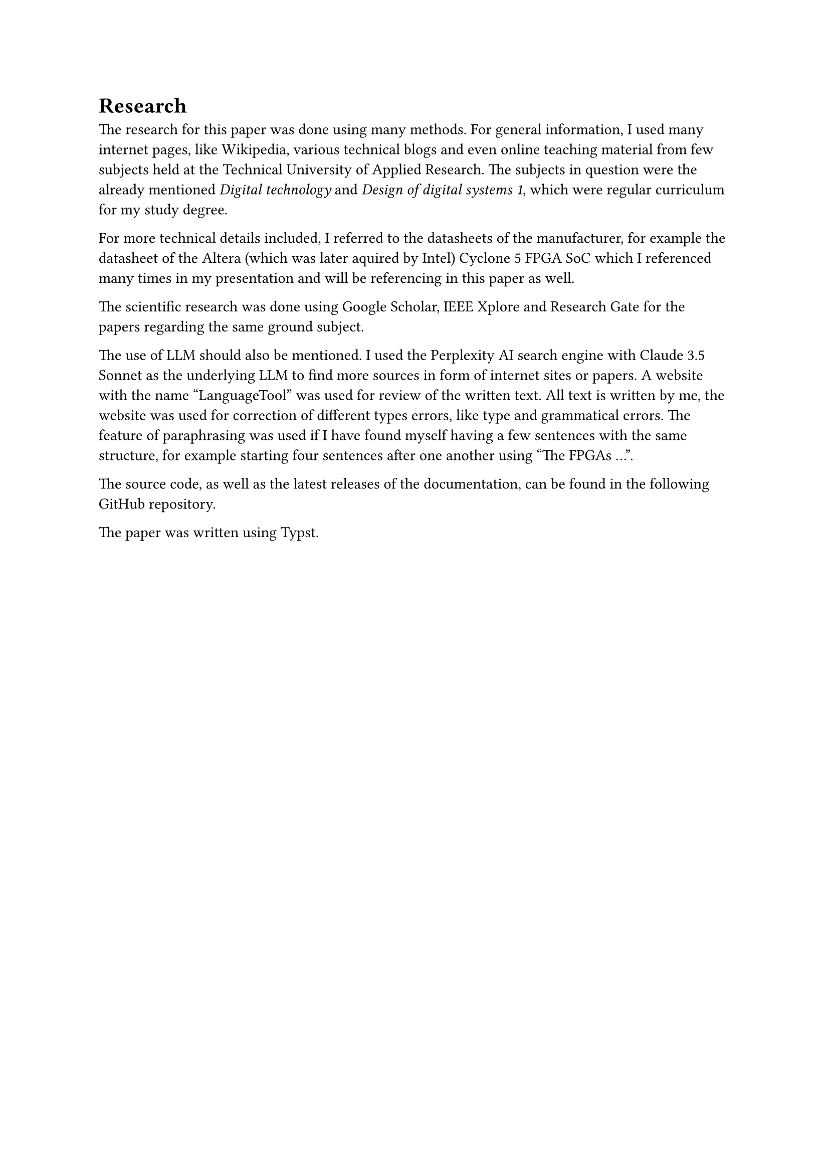 = Research
The research for this paper was done using many methods. 
For general information, I used many internet pages, like Wikipedia, various technical blogs and even online teaching material from few subjects held at the Technical University of Applied Research. The subjects in question were the already mentioned _Digital technology_ and _Design of digital systems 1_, which were regular curriculum for my study degree.

For more technical details included, I referred to the datasheets of the manufacturer, for example the datasheet of the Altera (which was later aquired by Intel) Cyclone 5 FPGA SoC which I referenced many times in my presentation and will be referencing in this paper as well.

The scientific research was done using Google Scholar, IEEE Xplore and Research Gate for the papers regarding the same ground subject.

The use of LLM should also be mentioned. I used the Perplexity AI search engine with Claude 3.5 Sonnet as the underlying LLM to find more sources in form of internet sites or papers. 
A website with the name “LanguageTool” was used for review of the written text. All text is written by me, the website was used for correction of different types errors, like type and grammatical errors. The feature of paraphrasing was used if I have found myself having a few sentences with the same structure, for example starting four sentences after one another using "The FPGAs ...".

The source code, as well as the latest releases of the documentation, can be found in the following #link("https://github.com/bklaric1/soc_fgpa_docs")[GitHub] repository.

The paper was written using Typst.

#pagebreak()